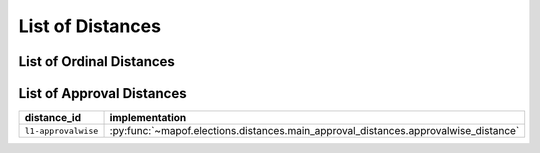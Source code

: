 .. _list_of_distances:


List of Distances
=================

List of Ordinal Distances
-------------------------

.. list-table::
   :widths: 50 50
   :header-rows: 1

   * - distance_id
     - implementation
   * - ``emd-postionwise``
     - :py:func:`~mapof.elections.distances.main_ordinal_distances.positionwise_distance`
   * - ``l1-postionwise``
     - :py:func:`~mapof.elections.distances.main_ordinal_distances.positionwise_distance`
   * - ``emd-bordawise``
     - :py:func:`~mapof.elections.distances.main_ordinal_distances.bordawise_distance`
   * - ``l1-pairwise``
     - :py:func:`~mapof.elections.distances.main_ordinal_distances.pairwise_distance`
    * - ``maximum_common_voter_subelection``
     - :py:func:`~mapof.elections.distances.ilp_subelections.maximum_common_voter_subelection`


List of Approval Distances
--------------------------

.. list-table::
   :widths: 50 50
   :header-rows: 1

   * - distance_id
     - implementation
   * - ``l1-approvalwise``
     - :py:func:`~mapof.elections.distances.main_approval_distances.approvalwise_distance`


